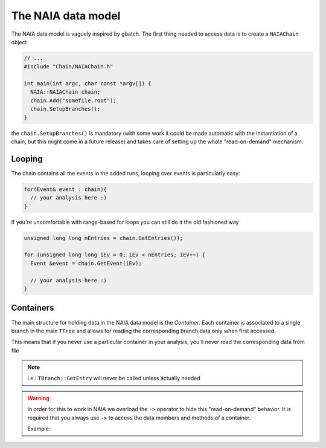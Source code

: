 The NAIA data model
===================

The NAIA data model is vaguely inspired by gbatch. The first thing needed to access data is to create a ``NAIAChain`` object

.. code-block:: cpp

  // ...  
  #include "Chain/NAIAChain.h"
  
  int main(int argc, char const *argv[]) {
    NAIA::NAIAChain chain;
    chain.Add("somefile.root");
    chain.SetupBranches();
  }

the ``chain.SetupBranches()`` is mandatory (with some work it could be made automatic with the instantiation of a chain, 
but this might come in a future release) and takes care of setting up the whole "read-on-demand" mechanism.

Looping
-------------------

The chain contains all the events in the added runs, looping over events is particularly easy:

.. code-block:: cpp

    for(Event& event : chain){
      // your analysis here :)
    }

If you're uncomfortable with range-based for loops you can still do it the old fashioned way

.. code-block:: cpp

    unsigned long long nEntries = chain.GetEntries());

    for (unsigned long long iEv = 0; iEv < nEntries; iEv++) {
      Event &event = chain.GetEvent(iEv);
  
      // your analysis here :)
    }

Containers
----------

The main structure for holding data in the NAIA data model is the *Container*. Each container is associated to 
a single branch in the main ``TTree`` and allows for reading the corresponding branch data only when first 
accessed.

This means that if you never use a particular container in your analysis, you'll never read the corresponding
data from file

.. note::
    i.e.: ``TBranch::GetEntry`` will never be called unless actually needed

.. warning::
    In order for this to work in NAIA we overload the ``->`` operator to hide this "read-on-demand" behavior. It is
    required that you always use ``->`` to access the data members and methods of a container.

    Example:

    .. code-block:: cpp
        // Get the inner tracker charge from the "trTrackBase" container
        auto innerCharge = event.trTrackBase->Charge[TrTrack::ChargeRecoType::YJ];
